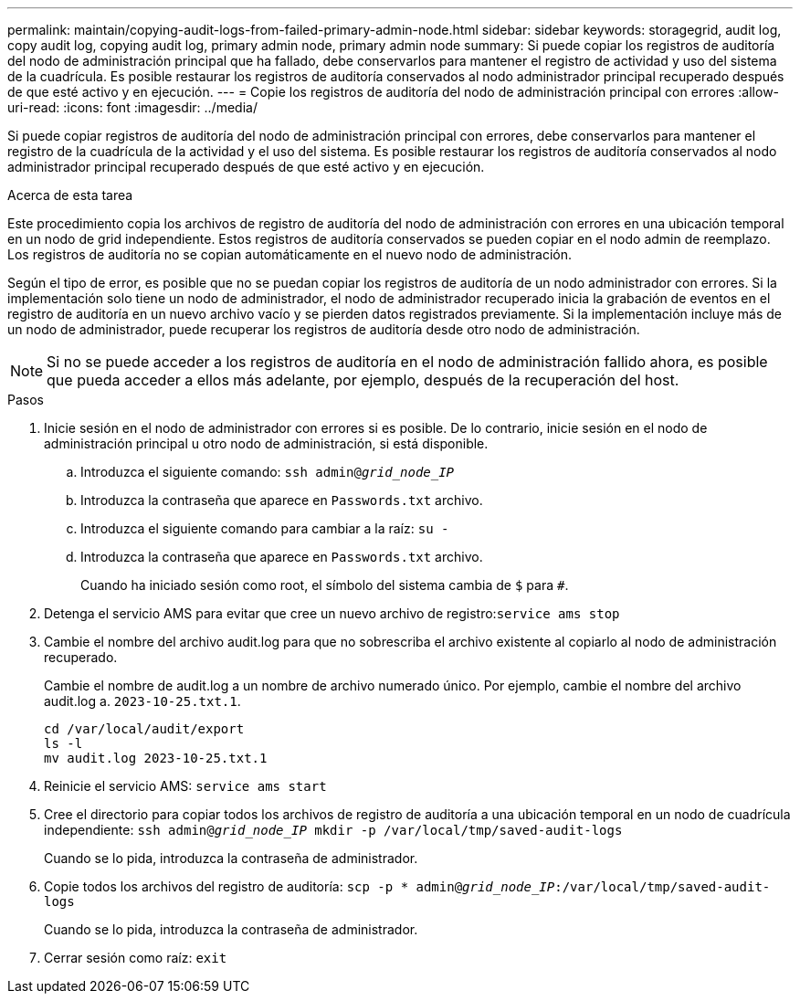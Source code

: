 ---
permalink: maintain/copying-audit-logs-from-failed-primary-admin-node.html 
sidebar: sidebar 
keywords: storagegrid, audit log, copy audit log, copying audit log, primary admin node, primary admin node 
summary: Si puede copiar los registros de auditoría del nodo de administración principal que ha fallado, debe conservarlos para mantener el registro de actividad y uso del sistema de la cuadrícula. Es posible restaurar los registros de auditoría conservados al nodo administrador principal recuperado después de que esté activo y en ejecución. 
---
= Copie los registros de auditoría del nodo de administración principal con errores
:allow-uri-read: 
:icons: font
:imagesdir: ../media/


[role="lead"]
Si puede copiar registros de auditoría del nodo de administración principal con errores, debe conservarlos para mantener el registro de la cuadrícula de la actividad y el uso del sistema. Es posible restaurar los registros de auditoría conservados al nodo administrador principal recuperado después de que esté activo y en ejecución.

.Acerca de esta tarea
Este procedimiento copia los archivos de registro de auditoría del nodo de administración con errores en una ubicación temporal en un nodo de grid independiente. Estos registros de auditoría conservados se pueden copiar en el nodo admin de reemplazo. Los registros de auditoría no se copian automáticamente en el nuevo nodo de administración.

Según el tipo de error, es posible que no se puedan copiar los registros de auditoría de un nodo administrador con errores. Si la implementación solo tiene un nodo de administrador, el nodo de administrador recuperado inicia la grabación de eventos en el registro de auditoría en un nuevo archivo vacío y se pierden datos registrados previamente. Si la implementación incluye más de un nodo de administrador, puede recuperar los registros de auditoría desde otro nodo de administración.


NOTE: Si no se puede acceder a los registros de auditoría en el nodo de administración fallido ahora, es posible que pueda acceder a ellos más adelante, por ejemplo, después de la recuperación del host.

.Pasos
. Inicie sesión en el nodo de administrador con errores si es posible. De lo contrario, inicie sesión en el nodo de administración principal u otro nodo de administración, si está disponible.
+
.. Introduzca el siguiente comando: `ssh admin@_grid_node_IP_`
.. Introduzca la contraseña que aparece en `Passwords.txt` archivo.
.. Introduzca el siguiente comando para cambiar a la raíz: `su -`
.. Introduzca la contraseña que aparece en `Passwords.txt` archivo.
+
Cuando ha iniciado sesión como root, el símbolo del sistema cambia de `$` para `#`.



. Detenga el servicio AMS para evitar que cree un nuevo archivo de registro:``service ams stop``
. Cambie el nombre del archivo audit.log para que no sobrescriba el archivo existente al copiarlo al nodo de administración recuperado.
+
Cambie el nombre de audit.log a un nombre de archivo numerado único. Por ejemplo, cambie el nombre del archivo audit.log a. `2023-10-25.txt.1`.

+
[listing]
----
cd /var/local/audit/export
ls -l
mv audit.log 2023-10-25.txt.1
----
. Reinicie el servicio AMS: `service ams start`
. Cree el directorio para copiar todos los archivos de registro de auditoría a una ubicación temporal en un nodo de cuadrícula independiente: `ssh admin@_grid_node_IP_ mkdir -p /var/local/tmp/saved-audit-logs`
+
Cuando se lo pida, introduzca la contraseña de administrador.

. Copie todos los archivos del registro de auditoría: `scp -p * admin@_grid_node_IP_:/var/local/tmp/saved-audit-logs`
+
Cuando se lo pida, introduzca la contraseña de administrador.

. Cerrar sesión como raíz: `exit`

